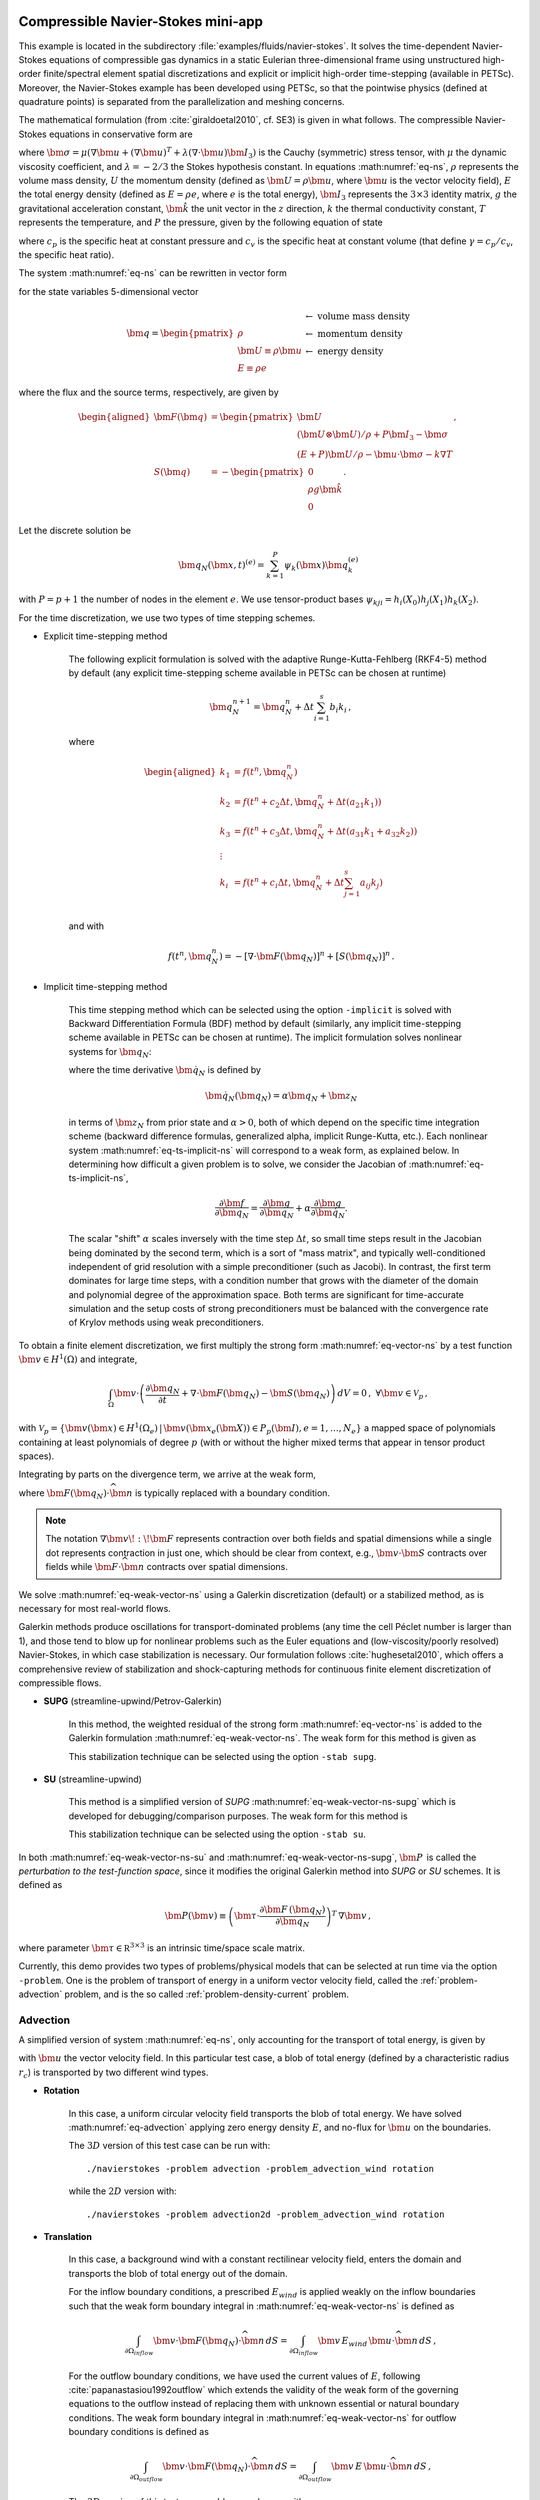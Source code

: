 .. _example-petsc-navier-stokes:

Compressible Navier-Stokes mini-app
========================================

This example is located in the subdirectory :file:`examples/fluids/navier-stokes`. It solves
the time-dependent Navier-Stokes equations of compressible gas dynamics in a static
Eulerian three-dimensional frame using unstructured high-order finite/spectral
element spatial discretizations and explicit or implicit high-order time-stepping (available in
PETSc). Moreover, the Navier-Stokes example has been developed using PETSc, so that the
pointwise physics (defined at quadrature points) is separated from the parallelization
and meshing concerns.

The mathematical formulation (from :cite:`giraldoetal2010`, cf. SE3) is given in what
follows. The compressible Navier-Stokes equations in conservative form are

.. math::
   :label: eq-ns

   \begin{aligned}
   \frac{\partial \rho}{\partial t} + \nabla \cdot \bm{U} &= 0 \\
   \frac{\partial \bm{U}}{\partial t} + \nabla \cdot \left( \frac{\bm{U} \otimes \bm{U}}{\rho} + P \bm{I}_3 -\bm\sigma \right) + \rho g \bm{\hat k} &= 0 \\
   \frac{\partial E}{\partial t} + \nabla \cdot \left( \frac{(E + P)\bm{U}}{\rho} -\bm{u} \cdot \bm{\sigma} - k \nabla T \right) &= 0 \, , \\
   \end{aligned}

where :math:`\bm{\sigma} = \mu(\nabla \bm{u} + (\nabla \bm{u})^T + \lambda (\nabla \cdot \bm{u})\bm{I}_3)`
is the Cauchy (symmetric) stress tensor, with :math:`\mu` the dynamic viscosity
coefficient, and :math:`\lambda = - 2/3` the Stokes hypothesis constant. In equations
:math:numref:`eq-ns`, :math:`\rho` represents the volume mass density, :math:`U` the
momentum density (defined as :math:`\bm{U}=\rho \bm{u}`, where
:math:`\bm{u}` is the vector velocity field), :math:`E` the total energy
density (defined as :math:`E = \rho e`, where :math:`e` is the total energy),
:math:`\bm{I}_3` represents the :math:`3 \times 3` identity matrix, :math:`g`
the gravitational acceleration constant, :math:`\bm{\hat{k}}` the unit vector
in the :math:`z` direction, :math:`k` the thermal conductivity constant, :math:`T`
represents the temperature, and :math:`P` the pressure, given by the following equation
of state

.. math::
   P = \left( {c_p}/{c_v} -1\right) \left( E - {\bm{U}\cdot\bm{U}}/{(2 \rho)} - \rho g z \right) \, ,
   :label: eq-state

where :math:`c_p` is the specific heat at constant pressure and :math:`c_v` is the
specific heat at constant volume (that define :math:`\gamma = c_p / c_v`, the specific
heat ratio).

The system :math:numref:`eq-ns` can be rewritten in vector form

.. math::
   :label: eq-vector-ns

   \frac{\partial \bm{q}}{\partial t} + \nabla \cdot \bm{F}(\bm{q}) -S(\bm{q}) = 0 \, ,

for the state variables 5-dimensional vector

.. math::
    \bm{q} =
           \begin{pmatrix}
               \rho \\
               \bm{U} \equiv \rho \bm{ u }\\
               E \equiv \rho e
           \end{pmatrix}
           \begin{array}{l}
               \leftarrow\textrm{ volume mass density}\\
               \leftarrow\textrm{ momentum density}\\
               \leftarrow\textrm{ energy density}
           \end{array}

where the flux and the source terms, respectively, are given by

.. math::

    \begin{aligned}
    \bm{F}(\bm{q}) &=
    \begin{pmatrix}
        \bm{U}\\
        {(\bm{U} \otimes \bm{U})}/{\rho} + P \bm{I}_3 -  \bm{\sigma} \\
        {(E + P)\bm{U}}/{\rho} - \bm{u}  \cdot \bm{\sigma} - k \nabla T
    \end{pmatrix} ,\\
    S(\bm{q}) &=
    - \begin{pmatrix}
        0\\
        \rho g \bm{\hat{k}}\\
        0
    \end{pmatrix}.
    \end{aligned}

Let the discrete solution be

.. math::
   \bm{q}_N (\bm{x},t)^{(e)} = \sum_{k=1}^{P}\psi_k (\bm{x})\bm{q}_k^{(e)}

with :math:`P=p+1` the number of nodes in the element :math:`e`. We use tensor-product
bases :math:`\psi_{kji} = h_i(X_0)h_j(X_1)h_k(X_2)`.

For the time discretization, we use two types of time stepping schemes.

- Explicit time-stepping method

    The following explicit formulation is solved with the adaptive Runge-Kutta-Fehlberg
    (RKF4-5) method by default (any explicit time-stepping
    scheme available in PETSc can be chosen at runtime)

    .. math::
       \bm{q}_N^{n+1} = \bm{q}_N^n + \Delta t \sum_{i=1}^{s} b_i k_i \, ,

    where

    .. math::

       \begin{aligned}
          k_1 &= f(t^n, \bm{q}_N^n)\\
          k_2 &= f(t^n + c_2 \Delta t, \bm{q}_N^n + \Delta t (a_{21} k_1))\\
          k_3 &= f(t^n + c_3 \Delta t, \bm{q}_N^n + \Delta t (a_{31} k_1 + a_{32} k_2))\\
          \vdots&\\
          k_i &= f\left(t^n + c_i \Delta t, \bm{q}_N^n + \Delta t \sum_{j=1}^s a_{ij} k_j \right)\\
       \end{aligned}

    and with

    .. math::
       f(t^n, \bm{q}_N^n) = - [\nabla \cdot \bm{F}(\bm{q}_N)]^n + [S(\bm{q}_N)]^n \, .

- Implicit time-stepping method

    This time stepping method which can be selected using the option ``-implicit`` is
    solved with Backward Differentiation Formula (BDF) method by default (similarly,
    any implicit time-stepping scheme available in PETSc can be chosen at runtime).
    The implicit formulation solves nonlinear systems for :math:`\bm q_N`:

    .. math::
       :label: eq-ts-implicit-ns

       \bm f(\bm q_N) \equiv \bm g(t^{n+1}, \bm{q}_N, \bm{\dot{q}}_N) = 0 \, ,

    where the time derivative :math:`\bm{\dot q}_N` is defined by

    .. math::
      \bm{\dot{q}}_N(\bm q_N) = \alpha \bm q_N + \bm z_N

    in terms of :math:`\bm z_N` from prior state and :math:`\alpha > 0`,
    both of which depend on the specific time integration scheme (backward difference
    formulas, generalized alpha, implicit Runge-Kutta, etc.).
    Each nonlinear system :math:numref:`eq-ts-implicit-ns` will correspond to a
    weak form, as explained below.
    In determining how difficult a given problem is to solve, we consider the
    Jacobian of :math:numref:`eq-ts-implicit-ns`,

    .. math::
       \frac{\partial \bm f}{\partial \bm q_N}
       = \frac{\partial \bm g}{\partial \bm q_N}
       + \alpha \frac{\partial \bm g}{\partial \bm{\dot q}_N}.

    The scalar "shift" :math:`\alpha` scales inversely with the time step
    :math:`\Delta t`, so small time steps result in the Jacobian being dominated
    by the second term, which is a sort of "mass matrix", and typically
    well-conditioned independent of grid resolution with a simple preconditioner
    (such as Jacobi).
    In contrast, the first term dominates for large time steps, with a condition
    number that grows with the diameter of the domain and polynomial degree of
    the approximation space.  Both terms are significant for time-accurate
    simulation and the setup costs of strong preconditioners must be balanced
    with the convergence rate of Krylov methods using weak preconditioners.

To obtain a finite element discretization, we first multiply the strong form
:math:numref:`eq-vector-ns` by a test function :math:`\bm v \in H^1(\Omega)`
and integrate,

.. math::
   \int_{\Omega} \bm v \cdot \left(\frac{\partial \bm{q}_N}{\partial t} + \nabla \cdot \bm{F}(\bm{q}_N) - \bm{S}(\bm{q}_N) \right) \,dV = 0 \, , \; \forall \bm v \in \mathcal{V}_p\,,

with :math:`\mathcal{V}_p = \{ \bm v(\bm x) \in H^{1}(\Omega_e) \,|\, \bm v(\bm x_e(\bm X)) \in P_p(\bm{I}), e=1,\ldots,N_e \}`
a mapped space of polynomials containing at least polynomials of degree :math:`p`
(with or without the higher mixed terms that appear in tensor product spaces).

Integrating by parts on the divergence term, we arrive at the weak form,

.. math::
   :label: eq-weak-vector-ns

   \begin{aligned}
   \int_{\Omega} \bm v \cdot \left( \frac{\partial \bm{q}_N}{\partial t} - \bm{S}(\bm{q}_N) \right)  \,dV
   - \int_{\Omega} \nabla \bm v \!:\! \bm{F}(\bm{q}_N)\,dV & \\
   + \int_{\partial \Omega} \bm v \cdot \bm{F}(\bm q_N) \cdot \widehat{\bm{n}} \,dS
     &= 0 \, , \; \forall \bm v \in \mathcal{V}_p \,,
   \end{aligned}

where :math:`\bm{F}(\bm q_N) \cdot \widehat{\bm{n}}` is typically
replaced with a boundary condition.

.. note::
  The notation :math:`\nabla \bm v \!:\! \bm F` represents contraction over both fields and spatial dimensions while a single dot represents contraction in just one, which should be clear from context, e.g., :math:`\bm v \cdot \bm S` contracts over fields while :math:`\bm F \cdot \widehat{\bm n}` contracts over spatial dimensions.

We solve :math:numref:`eq-weak-vector-ns` using a Galerkin discretization (default)
or a stabilized method, as is necessary for most real-world flows.

Galerkin methods produce oscillations for transport-dominated problems (any time
the cell Péclet number is larger than 1), and those tend to blow up for nonlinear
problems such as the Euler equations and (low-viscosity/poorly resolved) Navier-Stokes,
in which case stabilization is necessary. Our formulation follows :cite:`hughesetal2010`,
which offers a comprehensive review of stabilization and shock-capturing methods
for continuous finite element discretization of compressible flows.

- **SUPG** (streamline-upwind/Petrov-Galerkin)

    In this method, the weighted residual of the strong form
    :math:numref:`eq-vector-ns` is added to the Galerkin formulation
    :math:numref:`eq-weak-vector-ns`. The weak form for this method is given as

    .. math::
       :label: eq-weak-vector-ns-supg

       \begin{aligned}
       \int_{\Omega} \bm v \cdot \left( \frac{\partial \bm{q}_N}{\partial t} - \bm{S}(\bm{q}_N) \right)  \,dV
       - \int_{\Omega} \nabla \bm v \!:\! \bm{F}(\bm{q}_N)\,dV & \\
       + \int_{\partial \Omega} \bm v \cdot \bm{F}(\bm{q}_N) \cdot \widehat{\bm{n}} \,dS & \\
       + \int_{\Omega} \bm{P}(\bm v)^T \, \left( \frac{\partial \bm{q}_N}{\partial t} \, + \,
       \nabla \cdot \bm{F} \, (\bm{q}_N) - \bm{S}(\bm{q}_N) \right) \,dV &= 0
       \, , \; \forall \bm v \in \mathcal{V}_p
       \end{aligned}

    This stabilization technique can be selected using the option ``-stab supg``.


- **SU** (streamline-upwind)

    This method is a simplified version of *SUPG* :math:numref:`eq-weak-vector-ns-supg`
    which is developed for debugging/comparison purposes. The weak form for this method
    is

    .. math::
       :label: eq-weak-vector-ns-su

       \begin{aligned}
       \int_{\Omega} \bm v \cdot \left( \frac{\partial \bm{q}_N}{\partial t} - \bm{S}(\bm{q}_N) \right)  \,dV
       - \int_{\Omega} \nabla \bm v \!:\! \bm{F}(\bm{q}_N)\,dV & \\
       + \int_{\partial \Omega} \bm v \cdot \bm{F}(\bm{q}_N) \cdot \widehat{\bm{n}} \,dS & \\
       + \int_{\Omega} \bm{P}(\bm v)^T \, \nabla \cdot \bm{F} \, (\bm{q}_N) \,dV
       & = 0 \, , \; \forall \bm v \in \mathcal{V}_p
       \end{aligned}

    This stabilization technique can be selected using the option ``-stab su``.


In both :math:numref:`eq-weak-vector-ns-su` and :math:numref:`eq-weak-vector-ns-supg`,
:math:`\bm{P} \,` is called the *perturbation to the test-function space*,
since it modifies the original Galerkin method into *SUPG* or *SU* schemes. It is defined
as

.. math::
   \bm{P}(\bm v) \equiv \left(\bm{\tau} \cdot \frac{\partial \bm{F} \, (\bm{q}_N)}{\partial
   \bm{q}_N} \right)^T \, \nabla \bm v\,,

where parameter :math:`\bm{\tau} \in \mathbb R^{3\times 3}` is an intrinsic time/space scale matrix.

Currently, this demo provides two types of problems/physical models that can be selected
at run time via the option ``-problem``. One is the problem of transport of energy in a
uniform vector velocity field, called the :ref:`problem-advection` problem, and is the
so called :ref:`problem-density-current` problem.


.. _problem-advection:

Advection
----------------------------------------

A simplified version of system :math:numref:`eq-ns`, only accounting for the transport
of total energy, is given by

.. math::
   \frac{\partial E}{\partial t} + \nabla \cdot (\bm{u} E ) = 0 \, ,
   :label: eq-advection

with :math:`\bm{u}` the vector velocity field. In this particular test case, a
blob of total energy (defined by a characteristic radius :math:`r_c`) is transported by two
different wind types.

- **Rotation**

   In this case, a uniform circular velocity field transports the blob of total energy. We have
   solved :math:numref:`eq-advection` applying zero energy density :math:`E`, and no-flux for
   :math:`\bm{u}` on the boundaries.

   The :math:`3D` version of this test case can be run with::

      ./navierstokes -problem advection -problem_advection_wind rotation

   while the :math:`2D` version with::

      ./navierstokes -problem advection2d -problem_advection_wind rotation

- **Translation**

   In this case, a background wind with a constant rectilinear velocity field, enters the domain and transports
   the blob of total energy out of the domain.

   For the inflow boundary conditions, a prescribed :math:`E_{wind}` is applied weakly on the inflow boundaries
   such that the weak form boundary integral in :math:numref:`eq-weak-vector-ns` is defined as

   .. math::
      \int_{\partial \Omega_{inflow}} \bm v \cdot \bm{F}(\bm q_N) \cdot \widehat{\bm{n}} \,dS = \int_{\partial \Omega_{inflow}} \bm v \, E_{wind} \, \bm u \cdot \widehat{\bm{n}} \,dS  \, ,

   For the outflow boundary conditions, we have used the current values of :math:`E`, following
   :cite:`papanastasiou1992outflow` which extends the validity of the weak form of the governing
   equations to the outflow instead of replacing them with unknown essential or natural
   boundary conditions. The weak form boundary integral in :math:numref:`eq-weak-vector-ns` for
   outflow boundary conditions is defined as

   .. math::
      \int_{\partial \Omega_{outflow}} \bm v \cdot \bm{F}(\bm q_N) \cdot \widehat{\bm{n}} \,dS = \int_{\partial \Omega_{outflow}} \bm v \, E \, \bm u \cdot \widehat{\bm{n}} \,dS  \, ,

   The :math:`3D` version of this test case problem can be run with::

      ./navierstokes -problem advection -problem_advection_wind translation -problem_advection_wind translation .5,-1,0

   while the :math:`2D` version with::

      ./navierstokes -problem advection2d -problem_advection_wind translation -problem_advection_wind translation 1,-.5


.. _problem-density-current:

Density Current
----------------------------------------

For this test problem (from :cite:`straka1993numerical`), we solve the full
Navier-Stokes equations :math:numref:`eq-ns`, for which a cold air bubble
(of radius :math:`r_c`) drops by convection in a neutrally stratified atmosphere.
Its initial condition is defined in terms of the Exner pressure,
:math:`\pi(\bm{x},t)`, and potential temperature,
:math:`\theta(\bm{x},t)`, that relate to the state variables via

.. math::
   \begin{aligned}
   \rho &= \frac{P_0}{( c_p - c_v)\theta(\bm{x},t)} \pi(\bm{x},t)^{\frac{c_v}{ c_p - c_v}} \, , \\
   e &= c_v \theta(\bm{x},t) \pi(\bm{x},t) + \bm{u}\cdot \bm{u} /2 + g z \, ,
   \end{aligned}

where :math:`P_0` is the atmospheric pressure. For this problem, we have used no-slip
and non-penetration boundary conditions for :math:`\bm{u}`, and no-flux
for mass and energy densities. This problem can be run with::

   ./navierstokes -problem density_current


.. _example-petsc-shallow-water:

Shallow-water Equations mini-app
========================================

This example is located in the subdirectory :file:`examples/fluids/shallow-water`. It solves
the time-dependent shallow-water equations on a cubed-sphere. The geometry of the cubed-sphere and the relative coordinate transformations are explained in the section :ref:`example-petsc-area-sphere`. The discretization of most of the spatial differential terms needed in the shallow-water equations is already described in the section :ref:`example-petsc-bps-sphere`.

The mathematical formulation (from :cite:`taylor2010ACA`) is given in what
follows

.. math::
   :label: eq-swe

   \begin{aligned}
   \frac{\partial \bm u}{\partial t} &= - (\omega + f) \bm{\hat k} \times \bm u - \nabla \left( \frac{|\bm u|^2}{2} + g (h + h_s) \right) \\
   \frac{\partial h}{\partial t} &= - \nabla \cdot (H_0 + h) \bm u \, , \\
   \end{aligned}
   
where quantities are expressed in spherical coordinates :math:`r^1 = \lambda` for longitude, :math:`r^2 = \theta` for latitude and :math:`r^3 = r` for the radius, with associated unit vectors :math:`\bm{ \hat \lambda}`, :math:`\bm {\hat \theta}`, and :math:`\bm{\hat k}`, respectively. We consider a unit sphere, hence, :math:`r = 1` and :math:`\partial / \partial r = 0`. In equations :math:numref:`eq-swe`, :math:`\bm u` represents  velocity field with longitudinal and latitudinal components :math:`\bm u = (u_{\lambda}, u_{\theta}) \equiv (u_1, u_2)`, and :math:`h` represents the height function of the fluid thickness; moreover, :math:`\omega = \nabla \times \bm u` is the vorticity, :math:`f` the Coriolis parameter such that :math:`f = 2 \bm{\Omega} \sin(\theta)` with :math:`\bm{\Omega}` Earth's rotation, :math:`g` represents the gravitational acceleration, :math:`h_s` the bottom surface (terrain) elevation, and :math:`H_0` the constant mean depth, such that the total fluid surface height is given by :math:`h_s + H_0 + h`. On the two-dimensional Riemannian manifold describing the sphere, we can use the coordinate indices :math:`x^s = {\alpha, \beta}`, so that we can express :math:`\bm u = u^{\alpha} \bm g_{\alpha} +  u^{\beta} \bm g_{\beta}`, where :math:`\bm g_{\alpha} = \partial / \partial \alpha` and :math:`\bm g_{\beta} = \partial / \partial \beta` are the natural basis vectors on the manifold :cite:`ullrich,rancic`.

We solve equations :math:numref:`eq-swe` for the state variable :math:`\bm q = (q_1, q_2, q_3) = (\bm u, h) = (u_{\lambda}, u_{\theta}, h) \equiv (u_1, u_2, h)` with a semi-implicit time integration, for which 

.. math::
   :label: eq-swe-semi-implicit

   \bm F(t, \bm q, \bm {\dot q}) = G(t, \bm q) \, ,

where the time derivative :math:`\bm{\dot q}` is defined by

.. math::
  \bm{\dot q}(\bm q) = \sigma \bm q + \bm z

in terms of :math:`\bm z` from prior state and :math:`\sigma > 0`,
both of which depend on the specific time integration scheme. We split the time 
integration scheme into implicit and explicit parts where the implicit terms is 
given in what follows.

.. math::
   :label: eq-swe-implicit-part
   
   \bm F(t, \bm q, \bm {\dot q}) := 
   \left\{
         \begin{array}{l}
             F_1 (u_{\lambda}, u_{\theta}, h) = \frac{\partial u_{\lambda}}{\partial t} + g \frac{\partial }{\partial \alpha} \left( h + h_s \right)\\
             F_2 (u_{\lambda}, u_{\theta}, h) = \frac{\partial u_{\theta}}{\partial t} + g \frac{\partial }{\partial \beta} \left( h + h_s \right)\\
             F_3 (u_{\lambda}, u_{\theta}, h) = \frac{\partial h}{\partial t} + \frac{\partial }{\partial \alpha} \left( (H_0 + h) u_{\lambda} \right) + \frac{\partial }{\partial \beta} \left( (H_0 + h) u_{\theta} \right) .
         \end{array}
   \right.
   
While for the explicit part we specify

.. math::
   :label: eq-swe-explicit-part
   
   \bm G(t, \bm q) := 
   \left\{
         \begin{array}{l}
             G_1 (u_{\lambda}, u_{\theta}, h) = - u_{\lambda} \frac{\partial u_{\lambda}}{\partial \alpha} - u_{\theta} \frac{\partial u_{\theta}}{\partial \alpha} + f u_{\theta}\\
             G_2 (u_{\lambda}, u_{\theta}, h) =  - u_{\lambda} \frac{\partial u_{\lambda}}{\partial \beta} - u_{\theta} \frac{\partial u_{\theta}}{\partial \beta} - f u_{\lambda}\\
             G_3 (u_{\lambda}, u_{\theta}, h) = 0 .
         \end{array}
   \right.

The differentiation of the implicit part :math:numref:`eq-swe-implicit-part` with respect to the increment :math:`\delta \bm q = (\delta \bm u, \delta h)` gives the strong form of the incremental Jacobian :math:`\partial F_i / \partial \delta q_j`, with :math:`i,j = 1,2,3`

.. math::
   :label: eq-strong-swe-Jacobian
   
   \frac{\partial \bm F}{\partial \delta \bm q} := 
   \left(
         \begin{array}{ccc}
             \frac{\partial F_1}{\partial \delta u_{\lambda}} & \frac{\partial F_1}{\partial \delta u_{\theta}} & \frac{\partial F_1}{\partial \delta h}\\
             \frac{\partial F_2}{\partial \delta u_{\lambda}} & \frac{\partial F_2}{\partial \delta u_{\theta}} & \frac{\partial F_2}{\partial \delta h}\\
             \frac{\partial F_3}{\partial \delta u_{\lambda}} & \frac{\partial F_3}{\partial \delta u_{\theta}} & \frac{\partial F_3}{\partial \delta h}
         \end{array}
   \right)
   =
   \left(
         \begin{array}{ccc}
             0 & 0 & g \partial (\delta h) / \partial \alpha \\
             0 & 0 & g \partial (\delta h) / \partial \beta \\
             \frac{\partial ((H_0 + h) \delta u_{\lambda})}{\partial \alpha} & \frac{\partial ((H_0 + h) \delta u_{\theta})}{\partial \beta} & \frac{\partial (\delta h u_{\lambda})}{\partial \alpha} + \frac{\partial (\delta h u_{\theta})}{\partial \beta} ,
         \end{array}
   \right)
   
whose integrands of the weak form are found by multiplying each entry of :math:`\partial F_i / \partial \delta q_j` by a test function :math:`\phi \in H^1(\Omega)`
and integrating by parts

.. math::
   :label: eq-weak-swe-Jacobian
   
   \left(
         \begin{array}{ccc}
             0 & 0 & - g \delta h \partial \phi / \partial \alpha \\
             0 & 0 & - g \delta h \partial \phi / \partial \beta  \\
             - \frac{\partial \phi}{\partial \alpha} ((H_0 + h) \delta u_{\lambda}) & - \frac{\partial \phi}{\partial \beta} ((H_0 + h) \delta u_{\theta}) & - \frac{\partial \phi}{\partial \alpha} (\delta h u_{\lambda}) - \frac{\partial \phi}{\partial \beta} (\delta h u_{\theta})
         \end{array}
   \right) .

